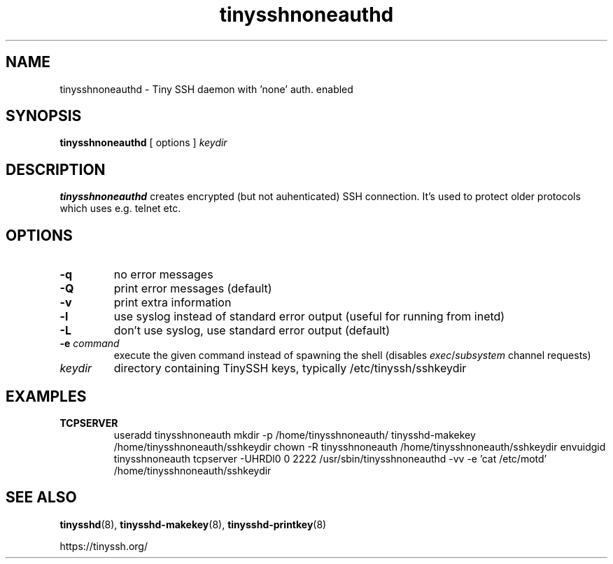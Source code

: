 .TH tinysshnoneauthd 8
.SH NAME
tinysshnoneauthd \- Tiny SSH daemon with 'none' auth. enabled
.SH SYNOPSIS
.B tinysshnoneauthd
[ options ]
.I keydir
.SH DESCRIPTION
.B tinysshnoneauthd
creates encrypted (but not auhenticated) SSH connection.
It's used to protect older protocols which uses e.g. telnet etc.
.SH OPTIONS
.TP
.B \-q
no error messages
.TP
.B \-Q
print error messages (default)
.TP
.B \-v
print extra information
.TP
.B \-l
use syslog instead of standard error output (useful for running from inetd)
.TP
.B \-L
don't use syslog, use standard error output (default)
.TP
.B \-e \fIcommand
execute the given command instead of spawning the shell (disables \fIexec\fR/\fIsubsystem\fR channel requests)
.TP
.I keydir
directory containing TinySSH keys, typically /etc/tinyssh/sshkeydir
.SH EXAMPLES
.TP
.B TCPSERVER
useradd tinysshnoneauth
mkdir -p /home/tinysshnoneauth/
tinysshd-makekey /home/tinysshnoneauth/sshkeydir
chown -R tinysshnoneauth /home/tinysshnoneauth/sshkeydir
envuidgid tinysshnoneauth tcpserver -UHRDl0 0 2222 /usr/sbin/tinysshnoneauthd -vv -e 'cat /etc/motd' /home/tinysshnoneauth/sshkeydir
.SH SEE ALSO
.BR tinysshd (8),
.BR tinysshd\-makekey (8),
.BR tinysshd\-printkey (8)
.sp
.nf
https://tinyssh.org/
.fi
